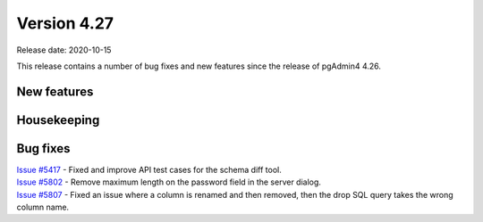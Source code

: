 ************
Version 4.27
************

Release date: 2020-10-15

This release contains a number of bug fixes and new features since the release of pgAdmin4 4.26.

New features
************


Housekeeping
************


Bug fixes
*********

| `Issue #5417 <https://redmine.postgresql.org/issues/5417>`_ -  Fixed and improve API test cases for the schema diff tool.
| `Issue #5802 <https://redmine.postgresql.org/issues/5802>`_ -  Remove maximum length on the password field in the server dialog.
| `Issue #5807 <https://redmine.postgresql.org/issues/5807>`_ -  Fixed an issue where a column is renamed and then removed, then the drop SQL query takes the wrong column name.